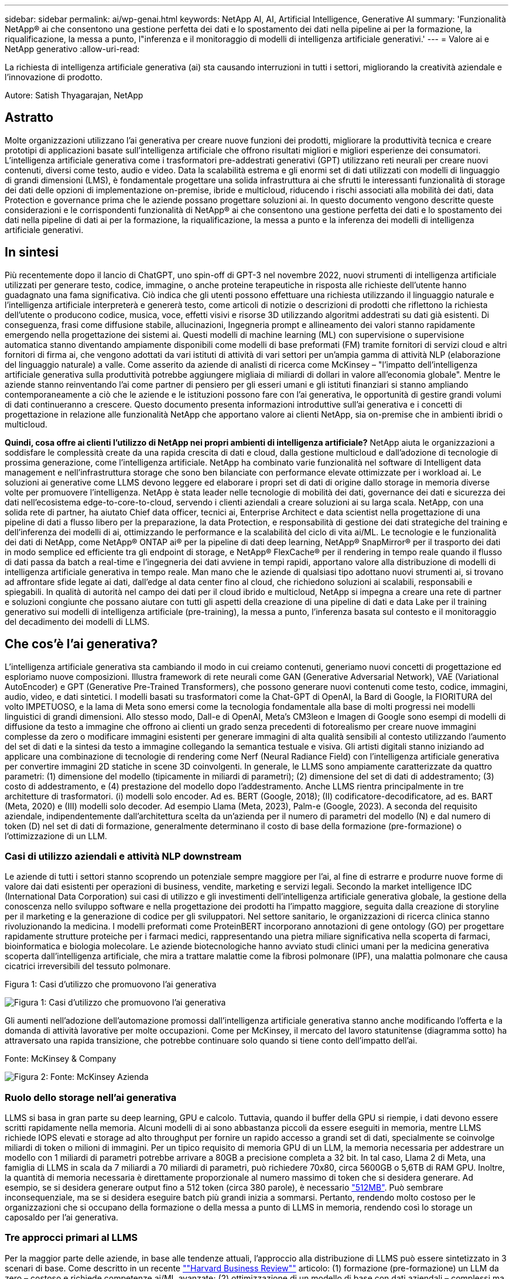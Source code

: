 ---
sidebar: sidebar 
permalink: ai/wp-genai.html 
keywords: NetApp AI, AI, Artificial Intelligence, Generative AI 
summary: 'Funzionalità NetApp® ai che consentono una gestione perfetta dei dati e lo spostamento dei dati nella pipeline ai per la formazione, la riqualificazione, la messa a punto, l"inferenza e il monitoraggio di modelli di intelligenza artificiale generativi.' 
---
= Valore ai e NetApp generativo
:allow-uri-read: 


[role="lead"]
La richiesta di intelligenza artificiale generativa (ai) sta causando interruzioni in tutti i settori, migliorando la creatività aziendale e l'innovazione di prodotto.

Autore: Satish Thyagarajan, NetApp



== Astratto

Molte organizzazioni utilizzano l'ai generativa per creare nuove funzioni dei prodotti, migliorare la produttività tecnica e creare prototipi di applicazioni basate sull'intelligenza artificiale che offrono risultati migliori e migliori esperienze dei consumatori. L'intelligenza artificiale generativa come i trasformatori pre-addestrati generativi (GPT) utilizzano reti neurali per creare nuovi contenuti, diversi come testo, audio e video. Data la scalabilità estrema e gli enormi set di dati utilizzati con modelli di linguaggio di grandi dimensioni (LMS), è fondamentale progettare una solida infrastruttura ai che sfrutti le interessanti funzionalità di storage dei dati delle opzioni di implementazione on-premise, ibride e multicloud, riducendo i rischi associati alla mobilità dei dati, data Protection e governance prima che le aziende possano progettare soluzioni ai. In questo documento vengono descritte queste considerazioni e le corrispondenti funzionalità di NetApp® ai che consentono una gestione perfetta dei dati e lo spostamento dei dati nella pipeline di dati ai per la formazione, la riqualificazione, la messa a punto e la inferenza dei modelli di intelligenza artificiale generativi.



== In sintesi

Più recentemente dopo il lancio di ChatGPT, uno spin-off di GPT-3 nel novembre 2022, nuovi strumenti di intelligenza artificiale utilizzati per generare testo, codice, immagine, o anche proteine terapeutiche in risposta alle richieste dell'utente hanno guadagnato una fama significativa. Ciò indica che gli utenti possono effettuare una richiesta utilizzando il linguaggio naturale e l'intelligenza artificiale interpreterà e genererà testo, come articoli di notizie o descrizioni di prodotti che riflettono la richiesta dell'utente o producono codice, musica, voce, effetti visivi e risorse 3D utilizzando algoritmi addestrati su dati già esistenti. Di conseguenza, frasi come diffusione stabile, allucinazioni, Ingegneria prompt e allineamento dei valori stanno rapidamente emergendo nella progettazione dei sistemi ai. Questi modelli di machine learning (ML) con supervisione o supervisione automatica stanno diventando ampiamente disponibili come modelli di base preformati (FM) tramite fornitori di servizi cloud e altri fornitori di firma ai, che vengono adottati da vari istituti di attività di vari settori per un'ampia gamma di attività NLP (elaborazione del linguaggio naturale) a valle. Come asserito da aziende di analisti di ricerca come McKinsey – "l'impatto dell'intelligenza artificiale generativa sulla produttività potrebbe aggiungere migliaia di miliardi di dollari in valore all'economia globale". Mentre le aziende stanno reinventando l'ai come partner di pensiero per gli esseri umani e gli istituti finanziari si stanno ampliando contemporaneamente a ciò che le aziende e le istituzioni possono fare con l'ai generativa, le opportunità di gestire grandi volumi di dati continueranno a crescere. Questo documento presenta informazioni introduttive sull'ai generativa e i concetti di progettazione in relazione alle funzionalità NetApp che apportano valore ai clienti NetApp, sia on-premise che in ambienti ibridi o multicloud.

*Quindi, cosa offre ai clienti l'utilizzo di NetApp nei propri ambienti di intelligenza artificiale?* NetApp aiuta le organizzazioni a soddisfare le complessità create da una rapida crescita di dati e cloud, dalla gestione multicloud e dall'adozione di tecnologie di prossima generazione, come l'intelligenza artificiale. NetApp ha combinato varie funzionalità nel software di Intelligent data management e nell'infrastruttura storage che sono ben bilanciate con performance elevate ottimizzate per i workload ai. Le soluzioni ai generative come LLMS devono leggere ed elaborare i propri set di dati di origine dallo storage in memoria diverse volte per promuovere l'intelligenza. NetApp è stata leader nelle tecnologie di mobilità dei dati, governance dei dati e sicurezza dei dati nell'ecosistema edge-to-core-to-cloud, servendo i clienti aziendali a creare soluzioni ai su larga scala. NetApp, con una solida rete di partner, ha aiutato Chief data officer, tecnici ai, Enterprise Architect e data scientist nella progettazione di una pipeline di dati a flusso libero per la preparazione, la data Protection, e responsabilità di gestione dei dati strategiche del training e dell'inferenza dei modelli di ai, ottimizzando le performance e la scalabilità del ciclo di vita ai/ML. Le tecnologie e le funzionalità dei dati di NetApp, come NetApp® ONTAP ai® per la pipeline di dati deep learning, NetApp® SnapMirror® per il trasporto dei dati in modo semplice ed efficiente tra gli endpoint di storage, e NetApp® FlexCache® per il rendering in tempo reale quando il flusso di dati passa da batch a real-time e l'ingegneria dei dati avviene in tempi rapidi, apportano valore alla distribuzione di modelli di intelligenza artificiale generativa in tempo reale. Man mano che le aziende di qualsiasi tipo adottano nuovi strumenti ai, si trovano ad affrontare sfide legate ai dati, dall'edge al data center fino al cloud, che richiedono soluzioni ai scalabili, responsabili e spiegabili. In qualità di autorità nel campo dei dati per il cloud ibrido e multicloud, NetApp si impegna a creare una rete di partner e soluzioni congiunte che possano aiutare con tutti gli aspetti della creazione di una pipeline di dati e data Lake per il training generativo sui modelli di intelligenza artificiale (pre-training), la messa a punto, l'inferenza basata sul contesto e il monitoraggio del decadimento dei modelli di LLMS.



== Che cos'è l'ai generativa?

L'intelligenza artificiale generativa sta cambiando il modo in cui creiamo contenuti, generiamo nuovi concetti di progettazione ed esploriamo nuove composizioni. Illustra framework di rete neurali come GAN (Generative Adversarial Network), VAE (Variational AutoEncoder) e GPT (Generative Pre-Trained Transformers), che possono generare nuovi contenuti come testo, codice, immagini, audio, video, e dati sintetici. I modelli basati su trasformatori come la Chat-GPT di OpenAI, la Bard di Google, la FIORITURA del volto IMPETUOSO, e la lama di Meta sono emersi come la tecnologia fondamentale alla base di molti progressi nei modelli linguistici di grandi dimensioni. Allo stesso modo, Dall-e di OpenAI, Meta’s CM3leon e Imagen di Google sono esempi di modelli di diffusione da testo a immagine che offrono ai clienti un grado senza precedenti di fotorealismo per creare nuove immagini complesse da zero o modificare immagini esistenti per generare immagini di alta qualità sensibili al contesto utilizzando l'aumento del set di dati e la sintesi da testo a immagine collegando la semantica testuale e visiva. Gli artisti digitali stanno iniziando ad applicare una combinazione di tecnologie di rendering come Nerf (Neural Radiance Field) con l'intelligenza artificiale generativa per convertire immagini 2D statiche in scene 3D coinvolgenti. In generale, le LLMS sono ampiamente caratterizzate da quattro parametri: (1) dimensione del modello (tipicamente in miliardi di parametri); (2) dimensione del set di dati di addestramento; (3) costo di addestramento, e (4) prestazione del modello dopo l'addestramento. Anche LLMS rientra principalmente in tre architetture di trasformatori. (i) modelli solo encoder. Ad es. BERT (Google, 2018); (II) codificatore-decodificatore, ad es. BART (Meta, 2020) e (III) modelli solo decoder. Ad esempio Llama (Meta, 2023), Palm-e (Google, 2023). A seconda del requisito aziendale, indipendentemente dall'architettura scelta da un'azienda per il numero di parametri del modello (N) e dal numero di token (D) nel set di dati di formazione, generalmente determinano il costo di base della formazione (pre-formazione) o l'ottimizzazione di un LLM.



=== Casi di utilizzo aziendali e attività NLP downstream

Le aziende di tutti i settori stanno scoprendo un potenziale sempre maggiore per l'ai, al fine di estrarre e produrre nuove forme di valore dai dati esistenti per operazioni di business, vendite, marketing e servizi legali. Secondo la market intelligence IDC (International Data Corporation) sui casi di utilizzo e gli investimenti dell'intelligenza artificiale generativa globale, la gestione della conoscenza nello sviluppo software e nella progettazione dei prodotti ha l'impatto maggiore, seguita dalla creazione di storyline per il marketing e la generazione di codice per gli sviluppatori. Nel settore sanitario, le organizzazioni di ricerca clinica stanno rivoluzionando la medicina. I modelli preformati come ProteinBERT incorporano annotazioni di gene ontology (GO) per progettare rapidamente strutture proteiche per i farmaci medici, rappresentando una pietra miliare significativa nella scoperta di farmaci, bioinformatica e biologia molecolare. Le aziende biotecnologiche hanno avviato studi clinici umani per la medicina generativa scoperta dall'intelligenza artificiale, che mira a trattare malattie come la fibrosi polmonare (IPF), una malattia polmonare che causa cicatrici irreversibili del tessuto polmonare.

Figura 1: Casi d'utilizzo che promuovono l'ai generativa

image:gen-ai-image1.png["Figura 1: Casi d'utilizzo che promuovono l'ai generativa"]

Gli aumenti nell'adozione dell'automazione promossi dall'intelligenza artificiale generativa stanno anche modificando l'offerta e la domanda di attività lavorative per molte occupazioni. Come per McKinsey, il mercato del lavoro statunitense (diagramma sotto) ha attraversato una rapida transizione, che potrebbe continuare solo quando si tiene conto dell'impatto dell'ai.

Fonte: McKinsey & Company

image:gen-ai-image3.png["Figura 2: Fonte: McKinsey  Azienda"]



=== Ruolo dello storage nell'ai generativa

LLMS si basa in gran parte su deep learning, GPU e calcolo. Tuttavia, quando il buffer della GPU si riempie, i dati devono essere scritti rapidamente nella memoria. Alcuni modelli di ai sono abbastanza piccoli da essere eseguiti in memoria, mentre LLMS richiede IOPS elevati e storage ad alto throughput per fornire un rapido accesso a grandi set di dati, specialmente se coinvolge miliardi di token o milioni di immagini. Per un tipico requisito di memoria GPU di un LLM, la memoria necessaria per addestrare un modello con 1 miliardi di parametri potrebbe arrivare a 80GB a precisione completa a 32 bit. In tal caso, Llama 2 di Meta, una famiglia di LLMS in scala da 7 miliardi a 70 miliardi di parametri, può richiedere 70x80, circa 5600GB o 5,6TB di RAM GPU. Inoltre, la quantità di memoria necessaria è direttamente proporzionale al numero massimo di token che si desidera generare. Ad esempio, se si desidera generare output fino a 512 token (circa 380 parole), è necessario link:https://github.com/ray-project/llm-numbers#1-mb-gpu-memory-required-for-1-token-of-output-with-a-13b-parameter-model["512MB"]. Può sembrare inconsequenziale, ma se si desidera eseguire batch più grandi inizia a sommarsi. Pertanto, rendendo molto costoso per le organizzazioni che si occupano della formazione o della messa a punto di LLMS in memoria, rendendo così lo storage un caposaldo per l'ai generativa.



=== Tre approcci primari al LLMS

Per la maggior parte delle aziende, in base alle tendenze attuali, l'approccio alla distribuzione di LLMS può essere sintetizzato in 3 scenari di base. Come descritto in un recente link:https://hbr.org/2023/07/how-to-train-generative-ai-using-your-companys-data[""Harvard Business Review""] articolo: (1) formazione (pre-formazione) un LLM da zero – costoso e richiede competenze ai/ML avanzate; (2) ottimizzazione di un modello di base con dati aziendali – complessi ma fattibili; (3) utilizzo della generazione aumentata di recupero (RAG) per eseguire query su archivi di documenti, API e database vettoriali che contengono dati aziendali. Ognuno di questi ha dei compromessi tra sforzo, velocità di iterazione, efficienza dei costi e accuratezza del modello nelle proprie implementazioni, utilizzati per risolvere diversi tipi di problemi (diagramma sotto).

Figura 3: Tipi di problemi

image:gen-ai-image4.png["Figura 3: Tipi di problemi"]



=== Modelli di base

Un modello di fondazione (FM) noto anche come modello di base è un modello di ai di grandi dimensioni (LLM) addestrato su grandi quantità di dati non marcati, utilizzando l'auto-supervisione su larga scala, generalmente adattato per un'ampia gamma di compiti NLP a valle. Poiché i dati di addestramento non sono etichettati dagli esseri umani, il modello emerge piuttosto che essere codificato esplicitamente. Ciò significa che il modello può generare storie o una propria narrazione senza essere esplicitamente programmato per farlo. Una caratteristica importante di FM è quindi l'omogeneizzazione, il che significa che lo stesso metodo viene utilizzato in molti domini. Tuttavia, con tecniche di personalizzazione e ottimizzazione, i sistemi FMS integrati nei prodotti che appaiono in questi giorni non sono solo efficaci nel generare testo, testo-immagini e testo-codice, ma anche per spiegare attività specifiche del dominio o codice di debug. Ad esempio, FMS come il Codex di OpenAI o il Codice Llama di Meta possono generare codice in più linguaggi di programmazione in base alle descrizioni del linguaggio naturale di un task di programmazione. Questi modelli sono esperti in più di una dozzina di linguaggi di programmazione, tra cui Python, C#, JavaScript, Perl, Ruby, e SQL. Essi comprendono l'intento dell'utente e generano codice specifico che esegue l'attività desiderata utile per lo sviluppo del software, l'ottimizzazione del codice e l'automazione delle attività di programmazione.



=== Messa a punto, specificità di dominio e riqualificazione

Una delle procedure comuni per l'implementazione di LLM dopo la preparazione dei dati e la pre-elaborazione dei dati consiste nella scelta di un modello pre-addestrato che sia stato addestrato su un insieme di dati ampio e diversificato. Nel contesto della messa a punto di precisione, questo può essere un modello di linguaggio open-source di grandi dimensioni come link:https://ai.meta.com/llama/["Llama di meta 2"] formazione basata su 70 miliardi di parametri e 2 trilioni di token. Una volta selezionato il modello pre-addestrato, il passo successivo è quello di ottimizzarlo sui dati specifici del dominio. Ciò implica la regolazione dei parametri del modello e la formazione sui nuovi dati per adattarli a un dominio e a un'attività specifici. Ad esempio, BloombergGPT, un LLM proprietario addestrato su un'ampia gamma di dati finanziari al servizio del settore finanziario. I modelli specifici del dominio progettati e addestrati per un'attività specifica hanno generalmente una maggiore precisione e prestazioni all'interno del loro ambito, ma una bassa trasferibilità tra altre attività o domini. Quando l'ambiente aziendale e i dati cambiano nel corso di un certo periodo, l'accuratezza di previsione del FM potrebbe iniziare a diminuire rispetto alle prestazioni durante il test. Ciò avviene quando la riqualificazione o la messa a punto del modello diventa cruciale. Il riaddestramento dei modelli nelle tecniche ai/ML tradizionali si riferisce all'aggiornamento di un modello ML implementato con nuovi dati, generalmente eseguito per eliminare due tipi di derive che si verificano. (1) deriva del concetto – quando il collegamento tra le variabili di input e le variabili di target cambia nel tempo, poiché la descrizione di ciò che vogliamo prevedere le modifiche, il modello può produrre previsioni imprecise. (2) deriva dei dati: Si verifica quando cambiano le caratteristiche dei dati inseriti, come variazioni delle abitudini o del comportamento dei clienti nel tempo e, di conseguenza, l'incapacità del modello di reagire a tali cambiamenti. In un modo simile, la riqualificazione si applica a FMS/LLMS, tuttavia può essere molto più costoso (in milioni di dollari), quindi non qualcosa che la maggior parte delle organizzazioni potrebbe prendere in considerazione. È sotto ricerca attiva, ancora emergente nel regno di LLMOps. Quindi, invece di un nuovo training, quando il decadimento dei modelli si verifica nei sistemi FMS ottimizzati, le aziende possono optare per una nuova messa a punto (molto più economica) con un set di dati più recente. Dal punto di vista dei costi, di seguito è riportato un esempio di tabella prezzi modello di Azure-OpenAI Services. Per ogni categoria di attività, i clienti possono mettere a punto e valutare i modelli su set di dati specifici.

Fonte: Microsoft Azure

image:gen-ai-image5.png["Fonte: Microsoft Azure"]



=== Progettazione del prompt e inferenza

Il termine "progettazione rapida" si riferisce ai metodi efficaci per comunicare con LLMS per eseguire le attività desiderate senza aggiornare i pesi del modello. Tanto importante quanto il training e la messa a punto dei modelli di intelligenza artificiale sono per le applicazioni NLP, l'inferenza è ugualmente importante, laddove i modelli addestrati rispondono alle richieste degli utenti. I requisiti di sistema per l'inferenza sono generalmente molto più sulle performance in lettura del sistema storage ai, che invia i dati da LLMS alle GPU quando ha bisogno di applicare miliardi di parametri di modello memorizzati per produrre la migliore risposta.



=== LLMOps, Model Monitoring e Vectorstores

Come le operazioni MLOps (Machine Learning Ops) tradizionali, anche le operazioni LLMOps (Large Language Model Operations) richiedono la collaborazione di data scientist e tecnici DevOps con tool e Best practice per la gestione di LLMS negli ambienti di produzione. Tuttavia, il flusso di lavoro e lo stack tecnico per LLMS possono variare in alcuni modi. Ad esempio, le pipeline LLM create utilizzando framework come la stringa LangChain insieme a chiamate API LLM multiple verso endpoint esterni di incorporazione, come vectorstores o database vettoriali. L'utilizzo di un endpoint e di un vectorstore incorporati per i connettori downstream (come un database vettoriale) rappresenta un significativo sviluppo nel modo in cui i dati vengono memorizzati e accessibili. Rispetto ai tradizionali modelli ML sviluppati da zero, i sistemi LLMS spesso si basano sull'apprendimento dei trasferimenti, poiché questi modelli iniziano con FMS che vengono ottimizzati con nuovi dati per migliorare le prestazioni in un dominio più specifico. Pertanto, è fondamentale che LLMOps fornisca le funzionalità di gestione del rischio e di monitoraggio del decadimento del modello.



=== Rischi ed etica nell'era dell'intelligenza artificiale generativa

"ChatGPT – è un'impresa intelligente, ma continua a generare assurdità."– MIT Tech Review. L'immondizia in–garbage out è sempre stato il caso più impegnativo con il computing. L'unica differenza con l'intelligenza artificiale generativa è che eccelle nel rendere la spazzatura altamente credibile, portando a risultati imprecisi. Le LLM sono inclini a inventare fatti che si adattino alla narrativa che sta costruendo. Pertanto, le aziende che considerano l'intelligenza artificiale generativa come una grande opportunità per ridurre i costi con equivalenti di intelligenza artificiale devono rilevare in modo efficiente i punti deboli, ridurre i pregiudizi e ridurre i rischi per mantenere i sistemi onesti ed etici. Una pipeline di dati a flusso libero con una solida infrastruttura ai che supporta mobilità dei dati, qualità dei dati, governance dei dati e data Protection tramite crittografia end-to-end e barriere all'ai è eminente nella progettazione di modelli ai responsabili e utilizzabili generativi.



== Scenario cliente e NetApp

Figura 3: Flusso di lavoro del modello di apprendimento automatico/linguaggio di grandi dimensioni

image:gen-ai-image6.png["Figura 3: Flusso di lavoro del modello di apprendimento automatico/linguaggio di grandi dimensioni"]

*Stiamo addestrando o perfezionando?* la domanda se (a) addestrare un modello LLM da zero, mettere a punto un FM pre-addestrato, o utilizzare RAG per recuperare i dati da archivi di documenti al di fuori di un modello di base e aumentare i prompt, e (b) sfruttare LLMS open-source (ad esempio, Llama 2) o FMS proprietario (ad esempio, ChatGPT, Bard, AWS Bedrock) è una decisione strategica per le organizzazioni. Ogni approccio ha un compromesso tra efficienza dei costi, gravità dei dati, operazioni, accuratezza del modello e gestione di LLMS.

NetApp come azienda abbraccia l'ai internamente nella propria cultura lavorativa e nell'approccio alle attività di progettazione e progettazione dei prodotti. Ad esempio, la protezione autonoma da ransomware di NetApp è costruita utilizzando ai e machine learning. Permette di rilevare tempestivamente le anomalie del file system per identificare le minacce prima che abbiano un impatto sulle operazioni. In secondo luogo, NetApp utilizza l'ai predittiva per le proprie operazioni di business, come le previsioni di vendite e inventario e i chatbot, per assistere i clienti nei servizi di supporto ai prodotti per call center, nelle specifiche tecniche, nella garanzia, nei manuali di assistenza e altro ancora. Terzo, NetApp porta il valore del cliente nella pipeline di dati ai e nel flusso di lavoro ML/LLM tramite prodotti e soluzioni, che offrono ai clienti la possibilità di creare soluzioni ai predittive come previsioni della domanda, imaging medico, analisi del sentimento, e soluzioni di intelligenza artificiale generativa come Gans per il rilevamento delle anomalie delle immagini industriali nel settore manifatturiero e anti-riciclaggio di denaro e rilevamento delle frodi nei servizi bancari e finanziari con prodotti e funzionalità NetApp come NetApp® ONTAP ai®, NetApp® SnapMirror® e NetApp® FlexCache®.



== Funzionalità di NetApp

Lo spostamento e la gestione dei dati in applicazioni ai generative come chatbot, generazione di codice, generazione di immagini o espressione del modello del genoma possono estendersi a livello di edge, data center privato ed ecosistema multicloud ibrido. Ad esempio, un ai-bot in tempo reale che aiuti un passeggero ad aggiornare il proprio biglietto aereo alla classe business da un'app per l'utente finale esposta tramite API di modelli preformati come ChatGPT non può raggiungere tale compito da solo, poiché le informazioni sul passeggero non sono pubblicamente disponibili su Internet. L'API richiede l'accesso alle informazioni personali del passeggero e alle informazioni sui biglietti da parte del vettore aereo che potrebbe esistere in un ecosistema ibrido o multicloud. Uno scenario simile potrebbe essere applicato agli scienziati che condividono una molecola di farmaco e i dati del paziente tramite un'applicazione per l'utente finale che utilizza LLMS per eseguire sperimentazioni cliniche attraverso la scoperta di farmaci che coinvolgono istituti di ricerca biomedica uno a molti. I dati sensibili che vengono trasmessi a FMS o LLMS possono includere PII, informazioni finanziarie, informazioni sanitarie, dati biometrici, dati di posizione, dati di comunicazione, comportamento online e informazioni legali. In questo caso di rendering in real-time, esecuzione tempestiva e inferenza dell'edge, si verifica uno spostamento dei dati dall'app dell'utente finale agli endpoint di storage attraverso modelli LLM open source o proprietari, verso un data center on-premise o piattaforme di cloud pubblico. In tutti questi scenari, la mobilità e la protezione dei dati sono fondamentali per le operazioni ai che coinvolgono i sistemi LLMS che si basano su grandi set di dati di training e lo spostamento di tali dati.

Figura 4: Pipeline di dati ai generativa - LLM

image:gen-ai-image7.png["Figura 4: Pipeline di dati ai-LLM generativa"]

Il portfolio NetApp di infrastruttura storage, servizi dati e cloud si basa sul software di Intelligent data management.

*Data Preparation*: Il primo pilastro dello stack tecnologico LLM non viene in gran parte toccato dal vecchio stack ML tradizionale. Il preprocessing dei dati nella pipeline ai è necessario per normalizzare e pulire i dati prima del training o del tuning. Questo passaggio include connettori per acquisire i dati ovunque si trovino sotto forma di Tier Amazon S3 o in sistemi storage on-premise come un file store o un archivio di oggetti come NetApp StorageGRID.

*NetApp® ONTAP* è la tecnologia di base che è alla base delle soluzioni di storage critiche di NetApp nei data center e nel cloud. ONTAP include varie funzionalità e funzionalità di gestione e protezione dei dati, tra cui protezione automatica dal ransomware contro gli attacchi informatici, funzionalità di trasporto dei dati integrate e funzionalità di efficienza dello storage per una serie di architetture da on-premise, ibride, multicloud in NAS, SAN, a oggetti, e situazioni di Software Defined Storage (SDS) delle implementazioni di LLM.

*NetApp® ONTAP ai®* per la formazione di modelli di apprendimento approfondito. NetApp® ONTAP® supporta NVIDIA GPU Direct Storage™ con l'utilizzo di NFS su RDMA per i clienti NetApp con cluster di storage ONTAP e nodi di calcolo NVIDIA DGX . Offre performance efficienti in termini di costi per leggere ed elaborare i set di dati di origine dallo storage in memoria numerose volte per promuovere l'intelligence, consentendo alle organizzazioni con training, messa a punto e scalabilità dell'accesso a LLMS.

*NetApp® FlexCache®* è una funzionalità di caching remoto che semplifica la distribuzione dei file e memorizza nella cache solo i dati attivamente letti. Ciò può essere utile per la formazione LLM, la riqualificazione e l'ottimizzazione, offrendo valore ai clienti con esigenze aziendali quali il rendering in tempo reale e l'inferenza LLM.

*NetApp® SnapMirror* è una funzione ONTAP che replica gli snapshot di volume tra due sistemi ONTAP. Questa funzionalità trasferisce i dati in maniera ottimale a livello di edge, nel data center on-premise o nel cloud. SnapMirror può essere utilizzato per spostare i dati in modo sicuro ed efficiente tra cloud on-premise e hyperscaler, quando i clienti desiderano sviluppare l'ai generativa nei cloud con RAG contenente i dati aziendali. Trasferisce in modo efficiente solo le modifiche, risparmiando larghezza di banda e velocizzando la replica, offrendo così funzionalità essenziali di mobilità dei dati durante le operazioni di formazione, riaddestramento e ottimizzazione di FMS o LLMS.

*NetApp® SnapLock* offre funzionalità disco immutabili sui sistemi di storage basati su ONTAP per la versione del set di dati. L'architettura del microcore è progettata per proteggere i dati dei clienti con il motore FPolicy™ Zero Trust. NetApp garantisce che i dati dei clienti siano disponibili resistendo agli attacchi DOS (Denial of Service) quando un utente malintenzionato interagisce con un LLM in modo particolarmente dispendioso in termini di risorse.

*NetApp® Cloud Data Sense* aiuta a identificare, mappare e classificare le informazioni personali presenti nei set di dati aziendali, attuare policy, soddisfare i requisiti di privacy on-premise o nel cloud, migliorare la sicurezza e rispettare le normative.

*Classificazione NetApp® BlueXP™*, basata su Cloud Data Sense. I clienti possono analizzare, categorizzare e agire automaticamente sui dati nel patrimonio dati, rilevare i rischi di sicurezza, ottimizzare lo storage e accelerare le implementazioni del cloud. Combina storage e servizi dati tramite il suo piano di controllo unificato, i clienti possono utilizzare istanze GPU per il calcolo e ambienti multicloud ibridi per il tiering cold storage e per archivi e backup.

*Dualità file-oggetto NetApp*. NetApp ONTAP consente un accesso dual-Protocol per NFS e S3. Con questa soluzione, i clienti possono accedere ai dati NFS dai notebook Amazon AWS SageMaker tramite bucket S3 di NetApp Cloud Volumes ONTAP. Ciò offre flessibilità ai clienti che necessitano di un facile accesso a origini dati eterogenee con la capacità di condividere i dati sia da NFS che da S3.  Ad esempio, è possibile ottimizzare FMS come i modelli di generazione del testo Llama 2 di Meta su SageMaker con accesso ai bucket file-oggetto.

*Il servizio NetApp® Cloud Sync* offre un modo semplice e sicuro per migrare i dati a qualsiasi destinazione, nel cloud o in sede. Cloud Sync trasferisce e sincronizza perfettamente i dati tra storage on-premise o cloud, NAS e archivi di oggetti.

*NetApp XCP* è un software client che consente migrazioni di dati da NetApp a NetApp rapide e affidabili. XCP offre anche la funzionalità di spostare in modo efficiente i dati in blocco dai file system Hadoop HDFS in ONTAP NFS, S3 o StorageGRID e le analitiche dei file XCP garantiscono visibilità nel file system.

*NetApp® DataOps Toolkit* è una libreria Python che semplifica l'esecuzione di varie attività di gestione dei dati da parte di data scientist, DevOps e data engineer, come il provisioning quasi istantaneo, il cloning o la creazione di snapshot di un volume di dati o di uno spazio di lavoro JupyterLab supportato da storage NetApp scale-out ad alte prestazioni.

*Sicurezza dei prodotti NetApp*. LLMS potrebbe rivelare inavvertitamente dati riservati nelle proprie risposte, quindi una preoccupazione per i CISO che studiano le vulnerabilità associate alle applicazioni ai che sfruttano LLMS. Come delineato da OWASP (Open Worldwide Application Security Project), problemi di sicurezza come avvelenamento dei dati, perdita di dati, negazione del servizio e rapide iniezioni all'interno di LLMS possono avere un impatto sulle aziende dall'esposizione dei dati agli attacchi degli utenti non autorizzati. I requisiti di archiviazione dei dati devono includere controlli di integrità e snapshot immutabili per dati strutturati, semi-strutturati e non strutturati. Le Snapshot di NetApp e SnapLock sono utilizzate per il controllo delle versioni del set di dati. Porta un rigido role-based access control (RBAC), così come protocolli sicuri e crittografia standard di settore per la protezione dei dati a riposo e in transito. Cloud Insights e Cloud Data Sense insieme offrono funzionalità che consentono di identificare l'origine della minaccia in modo forense e di assegnare priorità ai dati da ripristinare.



=== *ONTAP ai con DGX BasePOD*

L'architettura di riferimento NetApp® ONTAP® ai con NVIDIA DGX BasePOD è un'architettura scalabile per i workload di machine learning (ML) e intelligenza artificiale (ai). Per la fase di addestramento critico di LLMS, i dati vengono generalmente copiati dalla memoria dati nel cluster di addestramento a intervalli regolari. I server utilizzati in questa fase utilizzano le GPU per parallelizzare i calcoli, creando un enorme appetito per i dati. Soddisfare le esigenze di larghezza di banda i/o raw è fondamentale per mantenere un elevato utilizzo della GPU.



=== *ONTAP ai con NVIDIA ai Enterprise*

NVIDIA ai Enterprise è una suite end-to-end nativa del cloud di software di ai e data analytics ottimizzato, certificato e supportato da NVIDIA per l'esecuzione su VMware vSphere con sistemi certificati NVIDIA. Questo software facilita l'implementazione, la gestione e la scalabilità semplici e rapide dei carichi di lavoro ai nel moderno ambiente di cloud ibrido. NVIDIA ai Enterprise, basata su NetApp e VMware, offre gestione dei dati e dei workload ai di livello Enterprise in un pacchetto semplice e familiare.



=== *1P piattaforme cloud*

Le offerte di cloud storage completamente gestite sono disponibili nativamente su Microsoft Azure as Azure NetApp Files (ANF), su AWS come Amazon FSX per NetApp ONTAP (FSxN) e su Google come Google Cloud NetApp Volumes (GNCV). 1P è un file system gestito e dalle performance elevate che consente ai clienti di eseguire carichi di lavoro ai altamente disponibili con maggiore sicurezza dei dati nei cloud pubblici, per ottimizzare LLMS/FMS con piattaforme ML native del cloud come AWS SageMaker, Azure-OpenAI Services e Vertex ai di Google.



== Suite di soluzioni per partner NetApp

Oltre ai suoi principali prodotti, tecnologie e funzioni per i dati, NetApp collabora inoltre in stretta collaborazione con una solida rete di partner ai per offrire valore aggiunto ai clienti.

*NVIDIA Guardrails* nei sistemi di intelligenza artificiale funge da salvaguardia per garantire l'uso etico e responsabile delle tecnologie di intelligenza artificiale. Gli sviluppatori di IA possono scegliere di definire il comportamento delle applicazioni basate su LLM su argomenti specifici e impedire loro di avviare discussioni su argomenti indesiderati. Guardrails, un toolkit open-source, consente di collegare un LLM ad altri servizi in modo semplice e sicuro per creare sistemi di conversazione LLM affidabili, sicuri e sicuri.

*Domino Data Lab* fornisce strumenti di livello aziendale versatili per la creazione e la produzione di intelligenza artificiale generativa, veloci, sicuri ed economici, ovunque vi troviate nel vostro viaggio di intelligenza artificiale. Con la piattaforma MLOps Enterprise di Domino, i data scientist possono utilizzare strumenti preferiti e tutti i loro dati, addestrare e implementare i modelli in modo semplice ovunque e gestire i rischi in modo economico, il tutto da un unico centro di controllo.

*Modzy per Edge ai*. NetApp® e Modzy hanno collaborato per offrire ai su larga scala a qualsiasi tipo di dati, tra cui immagini, audio, testo e tabelle. Modzy è una piattaforma MLOps per l'implementazione, l'integrazione e l'esecuzione di modelli ai, offre ai data scientist le funzionalità di monitoring dei modelli, rilevamento di deriva e spiegabilità, con una soluzione integrata per un'inferenza LLM perfetta.

*Run:ai* e NetApp hanno collaborato per dimostrare le funzionalità uniche della soluzione NetApp ONTAP ai con la piattaforma di gestione dei cluster Run:ai per semplificare l'orchestrazione dei workload ai. Suddivide e unisce automaticamente le risorse GPU, progettate per scalare le pipeline di elaborazione dati a centinaia di macchine con framework di integrazione integrati per Spark, Ray, Dask e Rapids.



== Conclusione

L'intelligenza artificiale generativa può produrre risultati efficaci solo quando il modello è addestrato su una serie di dati di qualità. Sebbene LLMS abbia raggiunto importanti traguardi, è fondamentale riconoscerne i limiti, le sfide di progettazione e i rischi associati alla mobilità e alla qualità dei dati. I sistemi LLMS si basano su set di dati di training eterogenei e di grandi dimensioni provenienti da fonti eterogenee di dati. I risultati imprecisi o parziali generati dai modelli possono mettere a repentaglio sia le aziende che i consumatori. Questi rischi possono corrispondere a vincoli per LLMS che possono emergere potenzialmente da problemi di gestione dei dati associati alla qualità dei dati, alla sicurezza dei dati e alla mobilità dei dati. NetApp aiuta le organizzazioni a soddisfare le complessità create dalla rapida crescita dei dati, dalla mobilità dei dati, dalla gestione multicloud e dall'adozione dell'ai. L'infrastruttura ai su larga scala e la gestione efficiente dei dati sono fondamentali per definire il successo delle applicazioni ai come l'ai generativa. Sono clienti critici che coprono tutti gli scenari di implementazione, senza compromettere la capacità di espandersi quando le aziende hanno bisogno di mantenere sotto controllo l'efficienza dei costi, la governance dei dati e pratiche etiche di ai. NetApp lavora costantemente per aiutare i clienti a semplificare e accelerare le proprie implementazioni di IA.
